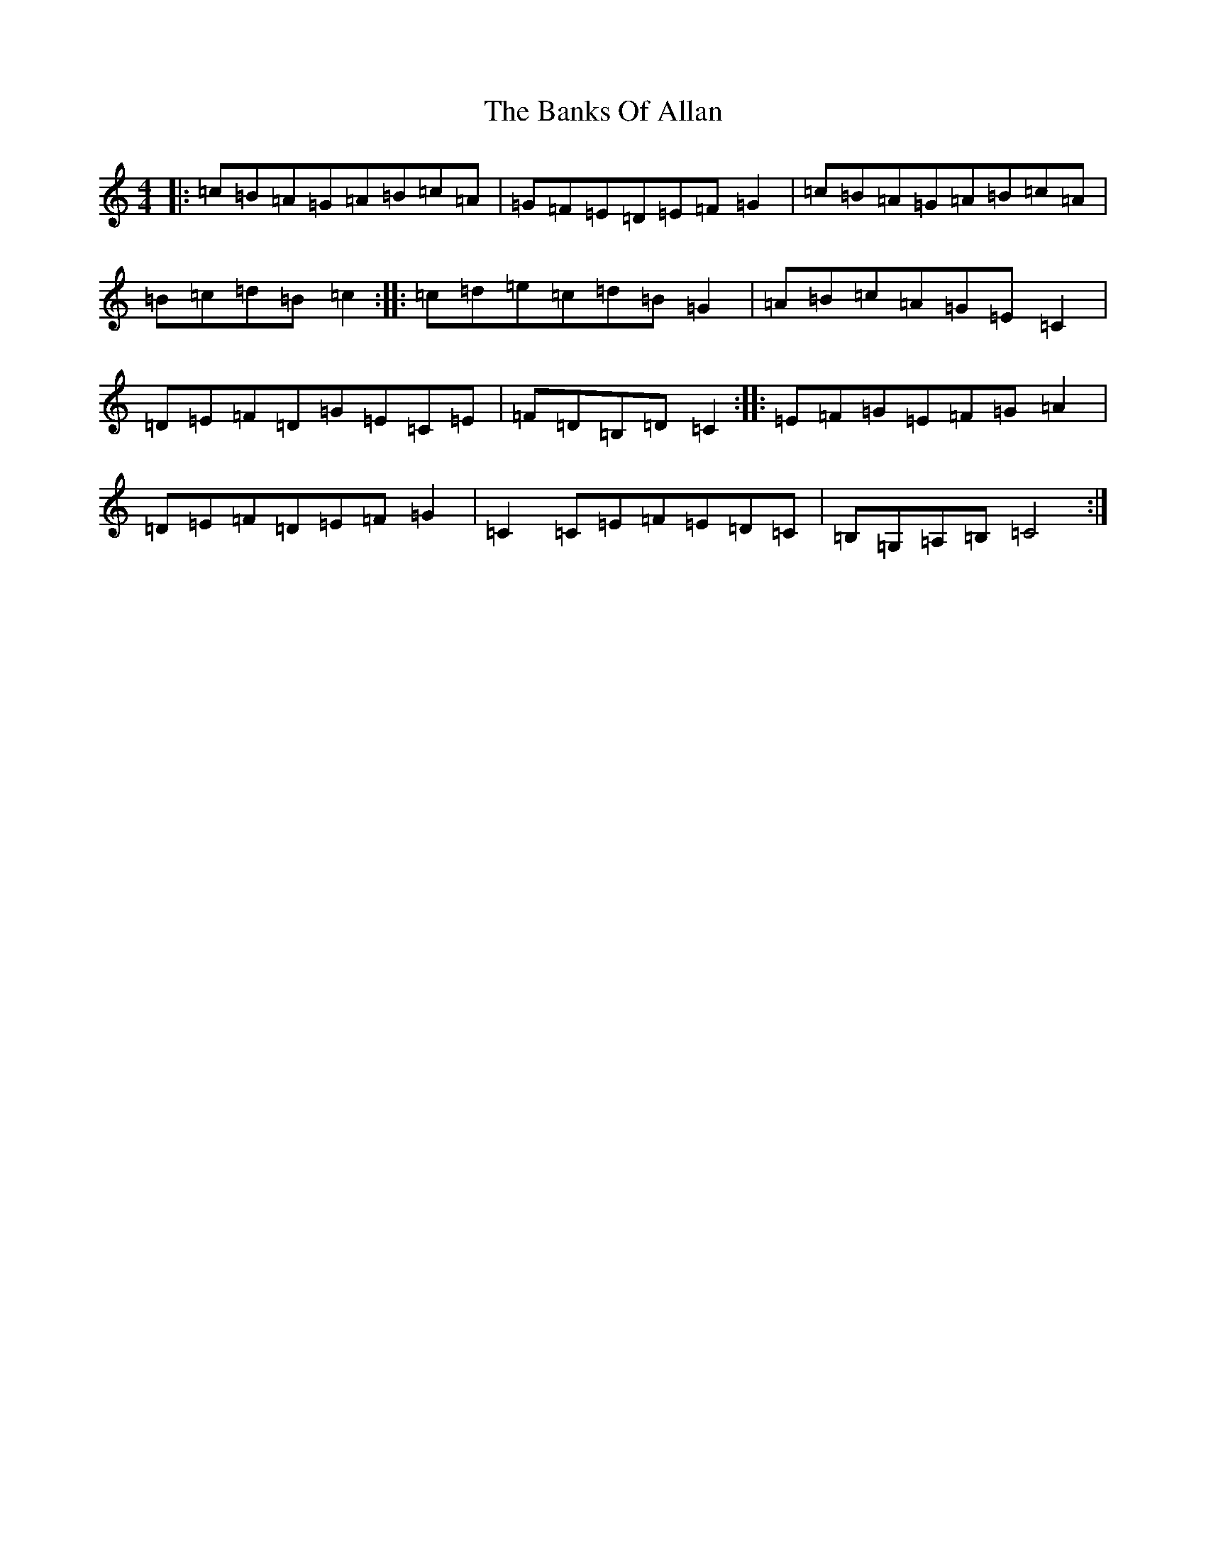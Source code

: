 X: 2278
T: Banks Of Allan, The
S: https://thesession.org/tunes/21259#setting42419
R: hornpipe
M:4/4
L:1/8
K: C Major
|:=c=B=A=G=A=B=c=A|=G=F=E=D=E=F=G2|=c=B=A=G=A=B=c=A|=B=c=d=B=c2:||:=c=d=e=c=d=B=G2|=A=B=c=A=G=E=C2|=D=E=F=D=G=E=C=E|=F=D=B,=D=C2:||:=E=F=G=E=F=G=A2|=D=E=F=D=E=F=G2|=C2=C=E=F=E=D=C|=B,=G,=A,=B,=C4:|